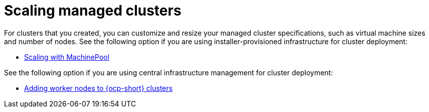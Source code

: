 [#scaling-managed-intro]
= Scaling managed clusters

For clusters that you created, you can customize and resize your managed cluster specifications, such as virtual machine sizes and number of nodes. See the following option if you are using installer-provisioned infrastructure for cluster deployment:

* xref:../cluster_lifecycle/scale_machinepool.adoc#scaling-machinepool[Scaling with MachinePool]

See the following option if you are using central infrastructure management for cluster deployment:

* xref:../cluster_lifecycle/scale_nodes_ocp.adoc#add-nodes-ocp-infra-env[Adding worker nodes to {ocp-short} clusters]
